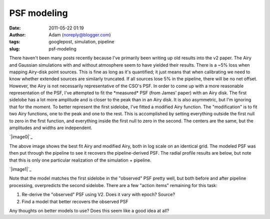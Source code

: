 PSF modeling
############
:date: 2011-05-22 01:19
:author: Adam (noreply@blogger.com)
:tags: googlepost, simulation, pipeline
:slug: psf-modeling

There haven't been many posts recently because I've primarily been
writing up old results into the v2 paper.
The Airy and Gaussian simulations with and without atmosphere seem to
have yielded their results. There is a ~5% loss when mapping Airy-disk
point sources. This is fine as long as it's quantified; it just means
that when calibrating we need to know whether extended sources are
similarly truncated. If all sources lose 5% in the pipeline, there will
be no net offset.
However, the Airy is not necessarily representative of the CSO's PSF.
In order to come up with a more reasonable representation of the PSF,
I've attempted to fit the \*measured\* PSF (from James' paper) with an
Airy disk. The first sidelobe has a lot more amplitude and is closer to
the peak than in an Airy disk. It is also asymmetric, but I'm ignoring
that for the moment.
To better represent the first sidelobe, I've fitted a modified Airy
function. The "modification" is to fit two Airy functions, one to the
peak and one to the rest. This is accomplished by setting everything
outside the first null to zero in the first function, and everything
inside the first null to zero in the second. The centers are the same,
but the amplitudes and widths are independent.

.. raw:: html

   <div class="separator" style="clear: both; text-align: center;">

`|image0|`_

.. raw:: html

   </div>

The above image shows the best fit Airy and modified Airy, both in log
scale on an identical grid. The modeled PSF was then put through the
pipeline to see it recovers the pipeline-derived PSF. The radial profile
results are below, but note that this is only one particular realization
of the simulation + pipeline.

.. raw:: html

   <div class="separator" style="clear: both; text-align: center;">

`|image1|`_

.. raw:: html

   </div>

Note that the model matches the first sidelobe in the "observed" PSF
pretty well, but both before and after pipeline processing, overpredicts
the second sidelobe.
There are a few "action items" remaining for this task:

#. Re-derive the "observed" PSF using V2. Does it vary with epoch?
   Source?
#. Find a model that better recovers the observed PSF

Any thoughts on better models to use? Does this seem like a good idea at
all?

.. raw:: html

   </p>

.. _|image2|: http://3.bp.blogspot.com/-Vd8eey7FX4Q/TdhiEsk-FhI/AAAAAAAAGLA/ekzBJL8oNoE/s1600/airy_modified_comparison.png
.. _|image3|: http://2.bp.blogspot.com/-sxL-QjhRxUE/TdhidbXuAKI/AAAAAAAAGLI/NX9LdWqu4nM/s1600/PSF_fit_plot_pipelinecompare.png

.. |image0| image:: http://3.bp.blogspot.com/-Vd8eey7FX4Q/TdhiEsk-FhI/AAAAAAAAGLA/ekzBJL8oNoE/s320/airy_modified_comparison.png
.. |image1| image:: http://2.bp.blogspot.com/-sxL-QjhRxUE/TdhidbXuAKI/AAAAAAAAGLI/NX9LdWqu4nM/s320/PSF_fit_plot_pipelinecompare.png
.. |image2| image:: http://3.bp.blogspot.com/-Vd8eey7FX4Q/TdhiEsk-FhI/AAAAAAAAGLA/ekzBJL8oNoE/s320/airy_modified_comparison.png
.. |image3| image:: http://2.bp.blogspot.com/-sxL-QjhRxUE/TdhidbXuAKI/AAAAAAAAGLI/NX9LdWqu4nM/s320/PSF_fit_plot_pipelinecompare.png
